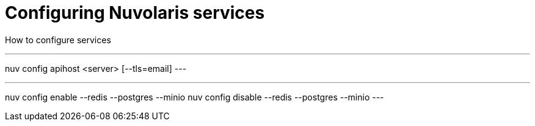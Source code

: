 = Configuring Nuvolaris services

How to configure services


---
nuv config apihost <server> [--tls=email]
---

---
nuv config enable --redis --postgres --minio 
nuv config disable --redis --postgres --minio 
---
